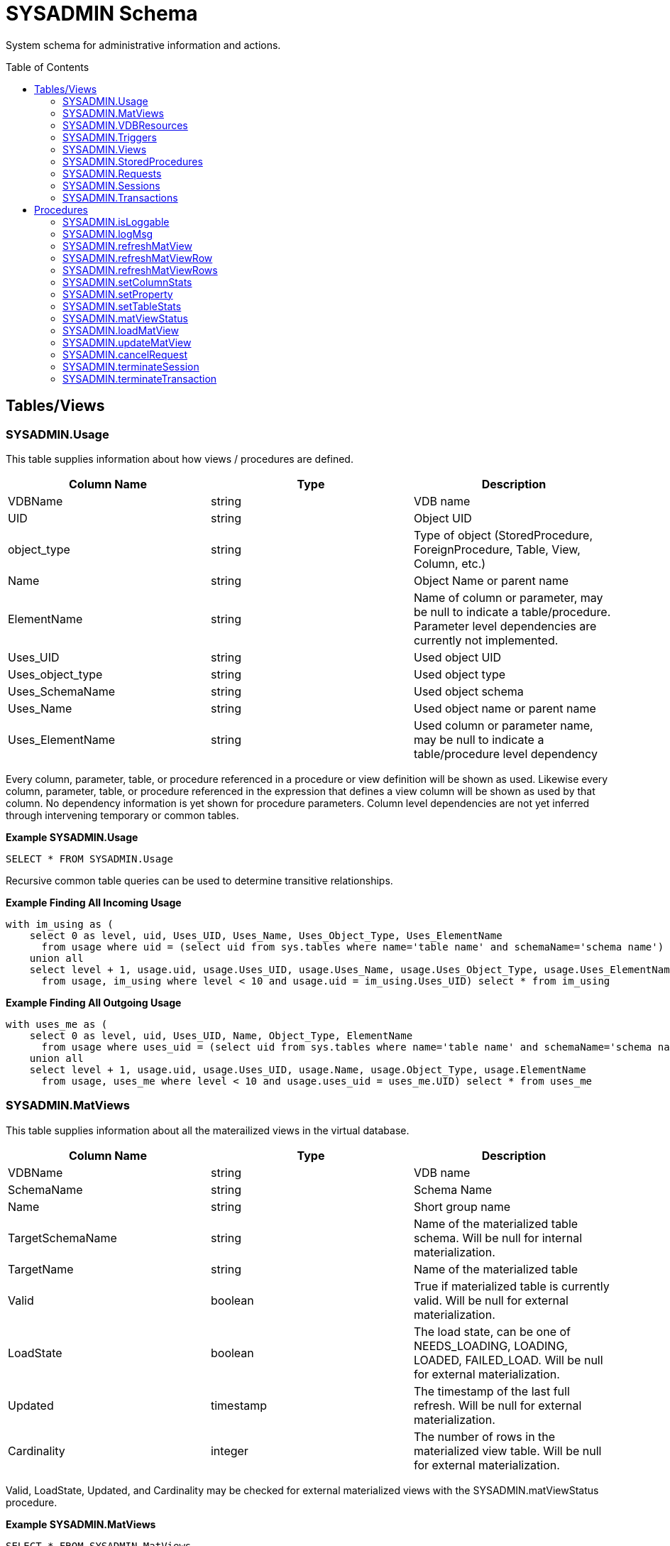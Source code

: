 
= SYSADMIN Schema
:toc: manual
:toc-placement: preamble

System schema for administrative information and actions.

== Tables/Views

=== SYSADMIN.Usage

This table supplies information about how views / procedures are defined.

|===
|Column Name |Type |Description

|VDBName
|string
|VDB name

|UID
|string
|Object UID

|object_type
|string
|Type of object (StoredProcedure, ForeignProcedure, Table, View, Column, etc.)

|Name
|string
|Object Name or parent name

|ElementName
|string
|Name of column or parameter, may be null to indicate a table/procedure.  Parameter level dependencies are currently not implemented.

|Uses_UID
|string
|Used object UID

|Uses_object_type
|string
|Used object type

|Uses_SchemaName
|string
|Used object schema

|Uses_Name
|string
|Used object name or parent name

|Uses_ElementName
|string
|Used column or parameter name, may be null to indicate a table/procedure level dependency
|===

Every column, parameter, table, or procedure referenced in a procedure or view definition will be shown as used.  
Likewise every column, parameter, table, or procedure referenced in the expression that defines a view column will be shown as used by that column.
No dependency information is yet shown for procedure parameters.  Column level dependencies are not yet inferred through intervening temporary or common tables. 

[source,sql]
.*Example SYSADMIN.Usage*
----
SELECT * FROM SYSADMIN.Usage
----

Recursive common table queries can be used to determine transitive relationships.

[source,sql]
.*Example Finding All Incoming Usage*
----
with im_using as (
    select 0 as level, uid, Uses_UID, Uses_Name, Uses_Object_Type, Uses_ElementName 
      from usage where uid = (select uid from sys.tables where name='table name' and schemaName='schema name')
    union all 
    select level + 1, usage.uid, usage.Uses_UID, usage.Uses_Name, usage.Uses_Object_Type, usage.Uses_ElementName 
      from usage, im_using where level < 10 and usage.uid = im_using.Uses_UID) select * from im_using
----

[source,sql]
.*Example Finding All Outgoing Usage*
----
with uses_me as (
    select 0 as level, uid, Uses_UID, Name, Object_Type, ElementName 
      from usage where uses_uid = (select uid from sys.tables where name='table name' and schemaName='schema name')
    union all 
    select level + 1, usage.uid, usage.Uses_UID, usage.Name, usage.Object_Type, usage.ElementName 
      from usage, uses_me where level < 10 and usage.uses_uid = uses_me.UID) select * from uses_me
----

=== SYSADMIN.MatViews

This table supplies information about all the materailized views in the virtual database.

|===
|Column Name |Type |Description

|VDBName
|string
|VDB name

|SchemaName
|string
|Schema Name

|Name
|string
|Short group name

|TargetSchemaName
|string
|Name of the materialized table schema.  Will be null for internal materialization.

|TargetName
|string
|Name of the materialized table

|Valid
|boolean
|True if materialized table is currently valid.  Will be null for external materialization.

|LoadState
|boolean
|The load state, can be one of NEEDS_LOADING, LOADING, LOADED, FAILED_LOAD.  Will be null for external materialization.

|Updated
|timestamp
|The timestamp of the last full refresh.  Will be null for external materialization.

|Cardinality
|integer
|The number of rows in the materialized view table.  Will be null for external materialization.
|===

Valid, LoadState, Updated, and Cardinality may be checked for external materialized views with the SYSADMIN.matViewStatus procedure.

[source,sql]
.*Example SYSADMIN.MatViews*
----
SELECT * FROM SYSADMIN.MatViews
----

=== SYSADMIN.VDBResources

This table provides the current VDB contents.

|===
|Column Name |Type |Description

|resourcePath
|string
|The path to the contents.

|contents
|blob
|The contents as a blob.
|===

[source,sql]
.*Example SYSADMIN.VDBResources*
----
SELECT * FROM SYSADMIN.VDBResources
----

=== SYSADMIN.Triggers

This table provides the Triggers in the virtual database.

|===
|Column Name |Type |Description

|VDBName
|string
|VDB name

|SchemaName
|string
|Schema Name

|TableName
|string
|Table name

|Name
|string
|Trigger name

|TriggerType
|string
|Trigger Type

|TriggerEvent
|string
|Triggering Event

|Status
|string
|Is Enabled

|Body
|clob
|Trigger Action (FOR EACH ROW …)

|TableUID
|string
|Table Unique ID
|===

[source,sql]
.*Example SYSADMIN.Triggers*
----
SELECT * FROM SYSADMIN.Triggers
----

=== SYSADMIN.Views

This table provides the Views in the virtual database.

|===
|Column Name |Type |Description

|VDBName
|string
|VDB name

|SchemaName
|string
|Schema Name

|Name
|string
|View name

|Body
|clob
|View Definition Body (SELECT …)

|UID
|string
|Table Unique ID
|===

[source,sql]
.*Example SYSADMIN.Views*
----
SELECT * FROM SYSADMIN.Views
----

=== SYSADMIN.StoredProcedures

This table provides the StoredProcedures in the virtual database.

|===
|Column Name |Type |Description

|VDBName
|string
|VDB name

|SchemaName
|string
|Schema Name

|Name
|string
|Procedure name

|Body
|clob
|Procedure Definition Body (BEGIN …)

|UID
|string
|Unique ID
|===

[source,sql]
.*Example SYSADMIN.StoredProcedures*
----
SELECT * FROM SYSADMIN.StoredProcedures
----

=== SYSADMIN.Requests

This table provides active requests against the virtual database.

 VDBName string(255) NOT NULL,

|===
|Column Name |Type |Description

|VDBName
|string
|VDB name

|SessionId
|string
|session identifier

|ExecutionId
|long
|execution identifier

|Command
|clob
|The query being executed

|StartTimestamp
|timestamp
|Start timestamp

|TransactionId
|string
|transaction identifier as reported by the Transaction Manager

|ProcessingState
|string
|processing state, can be one of PROCESSING, DONE, CANCELED

|ThreadState
|string
|thread state, can be one of RUNNING, QUEUED, IDLE
|===

=== SYSADMIN.Sessions

This table provides the Sessions active for the virtual database.

|===
|Column Name |Type |Description

|VDBName
|string
|VDB name

|SessionId
|string
|session identifier

|UserName
|string
|username

|CreatedTime
|timestamp
|timestamp of when the session was created

|ApplicationName
|string
|application name as reported by the client

|IPAddress
|string
|IP Address as reported by the client
|===

=== SYSADMIN.Transactions

This table provides the active Transactions.

|===
|Column Name |Type |Description

|TransactionId
|string
|transaction identifier as reported by the Transaction Manager

|SessionId
|string
|session identifier if a session is currently associated with the transaction

|StartTimestamp
|timestamp
|start time of the transaction

|Scope
|string
|scope of the transaction, can be one of GLOBAL, LOCAL, REQUEST, INHERITED.  INHERITED means that a Transaction was already associated with the calling thread (embedded usage).  
|===

Note: Transactions that are not associated with a given session will always be shown.  Transactions that are associated with a session must be for a session with the current VDB.

== Procedures

=== SYSADMIN.isLoggable

Tests if logging is enabled at the given level and context.

[source,sql]
----
SYSADMIN.isLoggable(OUT loggable boolean NOT NULL RESULT, IN level string NOT NULL DEFAULT 'DEBUG', IN context string NOT NULL DEFAULT 'org.teiid.PROCESSOR')
----

Returns true if logging is enabled. level can be one of the log4j levels: OFF, FATAL, ERROR, WARN, INFO, DEBUG, TRACE. level defaults to 'DEBUG' and context defaults to 'org.teiid.PROCESSOR'

[source,sql]
.*Example isLoggable*
----
IF ((CALL SYSADMIN.isLoggable(context=>'org.something'))
BEGIN
   DECLARE STRING msg;
   // logic to build the message ...
   CALL SYSADMIN.logMsg(msg=>msg, context=>'org.something')
END
----

=== SYSADMIN.logMsg

Log a message to the underlying logging system.

[source,sql]
----
SYSADMIN.logMsg(OUT logged boolean NOT NULL RESULT, IN level string NOT NULL DEFAULT 'DEBUG', IN context string NOT NULL DEFAULT 'org.teiid.PROCESSOR', IN msg object)
----

Returns true if the message was logged. level can be one of the log4j levels: OFF, FATAL, ERROR, WARN, INFO, DEBUG, TRACE. level defaults to 'DEBUG' and context defaults to 'org.teiid.PROCESSOR'.  A null msg object will be logged as the string 'null'.

[source,sql]
.*Example logMsg*
----
CALL SYSADMIN.logMsg(msg=>'some debug', context=>'org.something')
----

This will log the message 'some debug' at the default level DEBUG to the context org.something.

=== SYSADMIN.refreshMatView

Full refresh/load of an internal materialized view.  Returns integer RowsUpdated. -1 indicates a load is in progress, otherwise the cardinality of the table is returned. See the link:../caching/Caching_Guide.adoc[Caching Guide] for more.

See also SYSADMIN.loadMatView

[source,sql]
----
SYSADMIN.refreshMatView(OUT RowsUpdated integer NOT NULL RESULT, IN ViewName string NOT NULL, IN Invalidate boolean NOT NULL DEFAULT 'false')
----

=== SYSADMIN.refreshMatViewRow

Refreshes a row in an internal materialized view.

Returns integer RowsUpdated. -1 indicates the materialized table is currently invalid. 0 indicates that the specified row did not exist in the live data query or in the materialized table. See the Caching Guide for more.

[source,sql]
----
SYSADMIN.CREATE FOREIGN PROCEDURE refreshMatViewRow(OUT RowsUpdated integer NOT NULL RESULT, IN ViewName string NOT NULL, IN Key object NOT NULL, VARIADIC KeyOther object)
----

**Example of SYSADMIN.refreshMatViewRow**

The materialized view `SAMPLEMATVIEW` has 3 rows under the `TestMat` Model as below:

image:images/refresh_matview_rows_example.png[images/refresh_matview_rows_example.png]

Assuming the primary key only contains one column, id, update the second row:

[source,sql]
----
EXEC SYSADMIN.refreshMatViewRow('TestMat.SAMPLEMATVIEW', '101')
----

Assuming the primary key contains more columns, a and b, update the second row:

[source,sql]
----
EXEC SYSADMIN.refreshMatViewRow('TestMat.SAMPLEMATVIEW', '101', 'a1', 'b1')
----

=== SYSADMIN.refreshMatViewRows

Refreshes rows in an internal materialized view.

Returns integer RowsUpdated. -1 indicates the materialized table is currently invalid. Any row that does not exist in the live data query or in the materialized table will not count toward the RowsUpdated. See the Caching Guide for more.

[source,sql]
----
SYSADMIN.refreshMatViewRows(OUT RowsUpdated integer NOT NULL RESULT, IN ViewName string NOT NULL, VARIADIC Key object[] NOT NULL)
----

**Example of SYSADMIN.refreshMatViewRows**

Continuing use the `SAMPLEMATVIEW` in Example of <<SYSADMIN.refreshMatViewRow, SYSADMIN.refreshMatViewRow>>. Assuming the primary key only contains one column, id, update all rows:

[source,sql]
----
EXEC SYSADMIN.refreshMatViewRows('TestMat.SAMPLEMATVIEW', ('100',), ('101',), ('102',))
---- 

Assuming the primary key comtain more columns, id, a and b compose of the primary key, update all rows:

[source,sql]
----
EXEC SYSADMIN.refreshMatViewRows('TestMat.SAMPLEMATVIEW', ('100', 'a0', 'b0'), ('101', 'a1', 'b1'), ('102', 'a2', 'b2'))
----

=== SYSADMIN.setColumnStats

Set statistics for the given column.

[source,sql]
----
SYSADMIN.setColumnStats(IN tableName string NOT NULL, IN columnName string NOT NULL, IN distinctCount long, IN nullCount long, IN max string, IN min string)
----

All stat values are nullable. Passing a null stat value will leave corresponding metadata value unchanged.

=== SYSADMIN.setProperty

Set an extension metadata property for the given record. Extension metadata is typically used by link:Translators.html[Translators].

[source,sql]
----
SYSADMIN.setProperty(OUT OldValue clob NOT NULL RESULT, IN UID string NOT NULL, IN Name string NOT NULL, IN "Value" clob)
----

Setting a value to null will remove the property.

[source,sql]
.*Example Property Set*
----
CALL SYSADMIN.setProperty(uid=>(SELECT uid FROM TABLES WHERE name='tab'), name=>'some name', value=>'some value')
----

This will set the property 'some name'='some value' on table tab.

NOTE: The use of this procedure will not trigger replanning of associated prepared plans.

Properties from built-in teiid_* namespaces can be set using the the short form - namespace:key form.

=== SYSADMIN.setTableStats

Set statistics for the given table.

[source,sql]
----
SYSADMIN.setTableStats(IN tableName string NOT NULL, IN cardinality long NOT NULL)
----

NOTE: <<SYSADMIN.setColumnStats, SYSADMIN.setColumnStats>>, <<SYSADMIN.setProperty, SYSADMIN.setProperty>>, <<SYSADMIN.setTableStats, SYSADMIN.setTableStats>> are Metadata Procedures. 
{% if book.targetWildfly %}
A MetadataRepository must be configured to make a non-temporary metadata update persistent. See the link:../dev/Developers_Guide.adoc[Developer’s Guide] Runtime Metadata Updates section for more.
{% endif %}

=== SYSADMIN.matViewStatus

matViewStatus is used to retrieve Materialized views' status via schemaName and viewName.

Returns tables which contains TargetSchemaName, TargetName, Valid, LoadState, Updated, Cardinality, LoadNumber, OnErrorAction.

[source,sql]
----
SYSADMIN.matViewStatus(IN schemaName string NOT NULL, IN viewName string NOT NULL) RETURNS TABLE (TargetSchemaName varchar(50), TargetName varchar(50), Valid boolean, LoadState varchar(25), Updated timestamp, Cardinality long, LoadNumber long, OnErrorAction varchar(25))
----

=== SYSADMIN.loadMatView

loadMatView is used to perform a complete refresh of an internal or external materialized table.

Returns integer RowsInserted. -1 indicates the materialized table is currently loading. And -3 indicates there was an exception when performing the load. See the Caching Guide for more.

[source,sql]
----
SYSADMIN.loadMatView(IN schemaName string NOT NULL, IN viewName string NOT NULL, IN invalidate boolean NOT NULL DEFAULT 'false') RETURNS integer
----

[source,sql]
.*Example loadMatView*
----
exec SYSADMIN.loadMatView(schemaName=>'TestMat',viewname=>'SAMPLEMATVIEW', invalidate=>'true')
----

=== SYSADMIN.updateMatView

The updateMatView procedure is used to update a subset of an internal or external materialized table based on the refresh criteria.

The refresh criteria may reference the view columns by qualified name, but all instances of '.' in the view name will be replaced by '_' as an alias is actually being used. 

Returns integer RowsUpdated. -1 indicates the materialized table is currently invalid. And-3 indicates there was an exception when performing the update. See the Caching Guide for more.

[source,sql]
----
SYSADMIN.updateMatView(IN schemaName string NOT NULL, IN viewName string NOT NULL, IN refreshCriteria string) RETURNS integer
----

**SYSADMIN.updateMatView**

Continuing use the `SAMPLEMATVIEW` in Example of <<SYSADMIN.refreshMatViewRow, SYSADMIN.refreshMatViewRow>>. Update view rows:

[source,sql]
----
EXEC SYSADMIN.updateMatView('TestMat', 'SAMPLEMATVIEW', 'id = ''101'' AND a = ''a1''')
----

=== SYSADMIN.cancelRequest

Cancel the user request identified by execution id for the given session.

See also SYSADMIN.REQUESTS

[source,sql]
----
SYSADMIN.cancelRequest(OUT cancelled boolean NOT NULL RESULT, IN SessionId string NOT NULL, IN executionId long NOT NULL)
----

[source,sql]
.*Example Cancel*
----
CALL SYSADMIN.cancelRequest('session id', 1)
----

=== SYSADMIN.terminateSession

Terminate the session with the given identifier.

See also SYSADMIN.SESSIONS

[source,sql]
----
SYSADMIN.terminateSession(OUT terminated boolean NOT NULL RESULT, IN SessionId string NOT NULL)
----

[source,sql]
.*Example Termination*
----
CALL SYSADMIN.terminateSession('session id')
----

=== SYSADMIN.terminateTransaction

Terminate the transaction associated with the given session by marking the transaction as rollback only.

See also SYSADMIN.TRANSACTIONS

[source,sql]
----
SYSADMIN.terminateTransaction(IN sessionid string NOT NULL)
----

Note: it is currently not possible to cancel a transaction not associtated with a session.

[source,sql]
.*Example Terminate*
----
CALL SYSADMIN.terminateTransaction('session id')
----